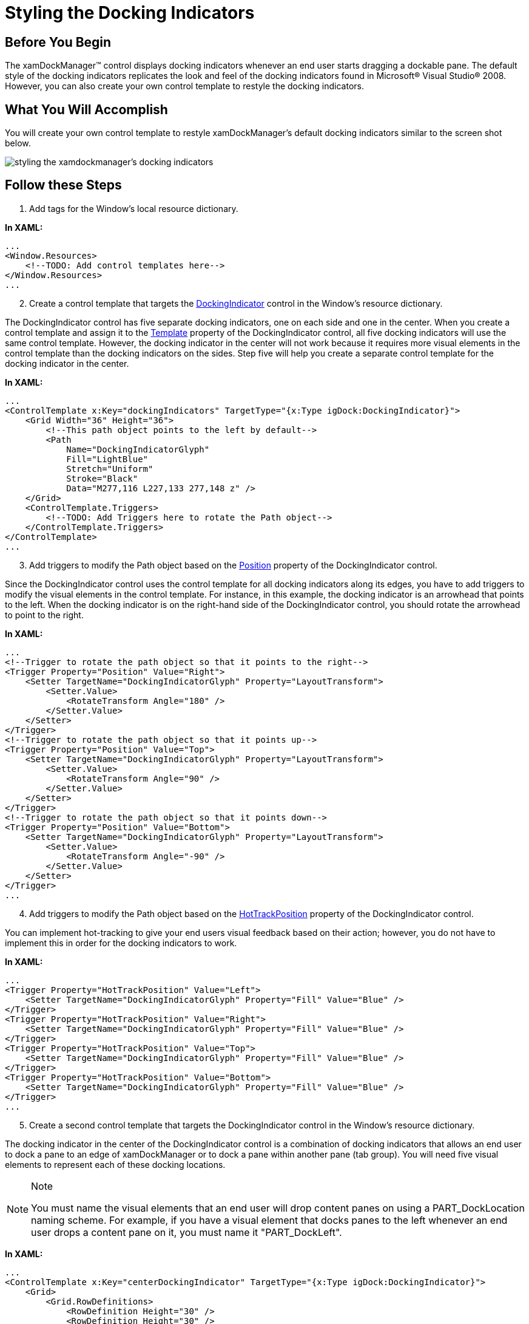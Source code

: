 ﻿////

|metadata|
{
    "name": "xamdockmanager-styling-the-docking-indicators",
    "controlName": ["xamDockManager"],
    "tags": ["How Do I","Styling"],
    "guid": "{74BB0A9E-BB23-4FD1-815F-4F57C0ABA627}",  
    "buildFlags": [],
    "createdOn": "2012-01-30T19:39:53.5340599Z"
}
|metadata|
////

= Styling the Docking Indicators

== Before You Begin

The xamDockManager™ control displays docking indicators whenever an end user starts dragging a dockable pane. The default style of the docking indicators replicates the look and feel of the docking indicators found in Microsoft® Visual Studio® 2008. However, you can also create your own control template to restyle the docking indicators.

== What You Will Accomplish

You will create your own control template to restyle xamDockManager's default docking indicators similar to the screen shot below.

image::images/xamDockManager_Styling_the_Docking_Indicators_01.png[styling the xamdockmanager's docking indicators]

== Follow these Steps

[start=1]
. Add tags for the Window's local resource dictionary.

*In XAML:*

----
...
<Window.Resources>
    <!--TODO: Add control templates here-->
</Window.Resources>
...
----

[start=2]
. Create a control template that targets the link:{ApiPlatform}dockmanager.v{ProductVersion}~infragistics.windows.dockmanager.dockingindicator.html[DockingIndicator] control in the Window's resource dictionary.

The DockingIndicator control has five separate docking indicators, one on each side and one in the center. When you create a control template and assign it to the link:{ApiPlatform}dockmanager.v{ProductVersion}~infragistics.windows.dockmanager.dockingindicator.html[Template] property of the DockingIndicator control, all five docking indicators will use the same control template. However, the docking indicator in the center will not work because it requires more visual elements in the control template than the docking indicators on the sides. Step five will help you create a separate control template for the docking indicator in the center.

*In XAML:*

----
...
<ControlTemplate x:Key="dockingIndicators" TargetType="{x:Type igDock:DockingIndicator}">
    <Grid Width="36" Height="36">
        <!--This path object points to the left by default-->
        <Path 
            Name="DockingIndicatorGlyph" 
            Fill="LightBlue" 
            Stretch="Uniform" 
            Stroke="Black" 
            Data="M277,116 L227,133 277,148 z" />
    </Grid>
    <ControlTemplate.Triggers>
        <!--TODO: Add Triggers here to rotate the Path object-->
    </ControlTemplate.Triggers>
</ControlTemplate>
...
----

[start=3]
. Add triggers to modify the Path object based on the link:{ApiPlatform}dockmanager.v{ProductVersion}~infragistics.windows.dockmanager.dockingindicator~position.html[Position] property of the DockingIndicator control.

Since the DockingIndicator control uses the control template for all docking indicators along its edges, you have to add triggers to modify the visual elements in the control template. For instance, in this example, the docking indicator is an arrowhead that points to the left. When the docking indicator is on the right-hand side of the DockingIndicator control, you should rotate the arrowhead to point to the right.

*In XAML:*

----
...
<!--Trigger to rotate the path object so that it points to the right-->
<Trigger Property="Position" Value="Right">
    <Setter TargetName="DockingIndicatorGlyph" Property="LayoutTransform">
        <Setter.Value>
            <RotateTransform Angle="180" />
        </Setter.Value>
    </Setter>
</Trigger>
<!--Trigger to rotate the path object so that it points up-->
<Trigger Property="Position" Value="Top">
    <Setter TargetName="DockingIndicatorGlyph" Property="LayoutTransform">
        <Setter.Value>
            <RotateTransform Angle="90" />
        </Setter.Value>
    </Setter>
</Trigger>
<!--Trigger to rotate the path object so that it points down-->
<Trigger Property="Position" Value="Bottom">
    <Setter TargetName="DockingIndicatorGlyph" Property="LayoutTransform">
        <Setter.Value>
            <RotateTransform Angle="-90" />
        </Setter.Value>
    </Setter>
</Trigger>
...
----

[start=4]
. Add triggers to modify the Path object based on the link:{ApiPlatform}dockmanager.v{ProductVersion}~infragistics.windows.dockmanager.dockingindicator~hottrackposition.html[HotTrackPosition] property of the DockingIndicator control.

You can implement hot-tracking to give your end users visual feedback based on their action; however, you do not have to implement this in order for the docking indicators to work.

*In XAML:*

----
...
<Trigger Property="HotTrackPosition" Value="Left">
    <Setter TargetName="DockingIndicatorGlyph" Property="Fill" Value="Blue" />
</Trigger>
<Trigger Property="HotTrackPosition" Value="Right">
    <Setter TargetName="DockingIndicatorGlyph" Property="Fill" Value="Blue" />
</Trigger>
<Trigger Property="HotTrackPosition" Value="Top">
    <Setter TargetName="DockingIndicatorGlyph" Property="Fill" Value="Blue" />
</Trigger>
<Trigger Property="HotTrackPosition" Value="Bottom">
    <Setter TargetName="DockingIndicatorGlyph" Property="Fill" Value="Blue" />
</Trigger>
...
----

[start=5]
. Create a second control template that targets the DockingIndicator control in the Window's resource dictionary.

The docking indicator in the center of the DockingIndicator control is a combination of docking indicators that allows an end user to dock a pane to an edge of xamDockManager or to dock a pane within another pane (tab group). You will need five visual elements to represent each of these docking locations.

.Note
[NOTE]
====
You must name the visual elements that an end user will drop content panes on using a PART_DockLocation naming scheme. For example, if you have a visual element that docks panes to the left whenever an end user drops a content pane on it, you must name it "PART_DockLeft".
====

*In XAML:*

----
...
<ControlTemplate x:Key="centerDockingIndicator" TargetType="{x:Type igDock:DockingIndicator}">
    <Grid>
        <Grid.RowDefinitions>
            <RowDefinition Height="30" />
            <RowDefinition Height="30" />
            <RowDefinition Height="30" />
        </Grid.RowDefinitions>
        <Grid.ColumnDefinitions>
            <ColumnDefinition Width="30" />
            <ColumnDefinition Width="30" />
            <ColumnDefinition Width="30" />
        </Grid.ColumnDefinitions>
<!--
This ellipse is the center of the docking indicator and goes in the center square of the grid.
This visual element will dock a pane within another pane (tab group) and must be named "PART_DockCenter".
-->
        <Ellipse 
            Name="PART_DockCenter"
            Stroke="Black" 
            Grid.Row="1"
            Grid.Column="1"
            Fill="Green" />
<!--
This path object is a triangle that points left and goes in the first column, second row of the grid.
Since it will accept and dock a pane to the left, you must name it "PART_DockLeft".
-->
        <Path 
            Name="PART_DockLeft"
            Grid.Row="1" 
            Grid.Column="0" 
            Fill="LightBlue" 
            Stretch="Uniform" 
            Stroke="Black" 
            Data="M277,116 L227,133 277,148 z"/>
<!--
This path object is a triangle that points right and goes in the third column, second row of the grid.
Since it will accept and dock a pane to the right, you must name it "PART_DockRight"
-->
        <Path 
            Name="PART_DockRight" 
            Grid.Row="1" 
            Grid.Column="2" 
            Fill="LightBlue" 
            Stretch="Uniform" 
            Stroke="Black" 
            Data="M277,116 L227,133 277,148 z">
            <Path.LayoutTransform>
                <RotateTransform Angle="180" />
            </Path.LayoutTransform>
        </Path>
<!--
This path object is a triangle that points up and goes in the second column, first row of the grid.
Since it will accept and dock a pane to the top, you must name it "PART_DockTop".
-->
        <Path 
            Name="PART_DockTop" 
            Grid.Row="0" 
            Grid.Column="1" 
            Fill="LightBlue" 
            Stretch="Uniform" 
            Stroke="Black" 
            Data="M277,116 L227,133 277,148 z">
            <Path.LayoutTransform>
                <RotateTransform Angle="90" />
            </Path.LayoutTransform>
        </Path>
<!--
This path object is a triangle that points down and goes in the second column, third row of the grid.
Since it will accept and dock a pane to the bottom, you must name it "PART_DockBottom".
-->
        <Path 
            Name="PART_DockBottom" 
            Grid.Row="2" 
            Grid.Column="1" 
            Fill="LightBlue" 
            Stretch="Uniform" 
            Stroke="Black" 
            Data="M277,116 L227,133 277,148 z">
            <Path.LayoutTransform>
                <RotateTransform Angle="-90" />
            </Path.LayoutTransform>
        </Path>
    </Grid>
<!--
You can add triggers to the control template to implement hot-tracking functionality using XAML that is similar to XAML found in step four.
Simply change the TargetName property of the setter to one of the visual elements in this control template.
-->
</ControlTemplate>
...
----

[start=6]
. Add the following XAML for xamDockManager to your Window.

The XAML adds a xamDockManager control to your Window along with three empty content panes and a link:{ApiPlatform}dockmanager.v{ProductVersion}~infragistics.windows.dockmanager.documentcontenthost.html[DocumentContentHost] object.

*In XAML:*

----
...
<igDock:XamDockManager Name="xamDockManager1">
    <igDock:XamDockManager.Panes>
        <igDock:SplitPane>
            <igDock:ContentPane Header="pane 1" />
            <igDock:ContentPane Header="pane 2" />
            <igDock:ContentPane Header="pane 3" />
        </igDock:SplitPane>
    </igDock:XamDockManager.Panes>
    <igDock:DocumentContentHost />
</igDock:XamDockManager>
...
----

[start=7]
. Add tags for xamDockManager's local resource dictionary.

*In XAML:*

----
...
<igDock:XamDockManager.Resources>
    <!--TODO: Create a Style here-->
</igDock:XamDockManager.Resources>
...
----

[start=8]
. Create a style that targets the DockingIndicator control in xamDockManager's resource dictionary.

.Note
[NOTE]
====
The DockingIndicator control is not part of xamDockManager's visual tree; therefore, you must add the style to xamDockManager's local resource dictionary.
====

*In XAML:*

----
...
<Style TargetType="{x:Type igDock:DockingIndicator}">
</Style>
...
----

[start=9]
. Add a Setter object to the style that sets the Template property to the control template you created in step two.

This setter specifies the template for all docking indicators. You can add triggers that change the template based on the Position property of the DockingIndicator control. If you run your project now and drag a content pane, you should see something similar to the screen shot below. Notice that the docking indicator in the center is using the same template as the other docking indicators. You will also notice that it does not work. In order to get the docking indicator in the center working, you will have to add a trigger to the style that changes the template whenever the Position property's value is Center.

image::images/xamDockManager_Styling_the_Docking_Indicators_02.png[styling xamdockmanager's docking indicators]

*In XAML:*

----
...
<Setter Property="Template" Value="{StaticResource dockingIndicators}" />
...
----

[start=10]
. Add a Trigger object to the style that changes the Template property when the value of the Position property is Center.

The template that you set in the previous step will not work for the docking indicator in the center of the DockingIndicator control. You will have to use the template you created in step five in order for the docking indicator in the center of the DockingIndicator control to work.

*In XAML:*

----
...
<Style.Triggers>
    <Trigger Property="Position" Value="Center">
        <Setter Property="Template" Value="{StaticResource centerDockingIndicator}" />
    </Trigger>
</Style.Triggers>
...
----

[start=11]
. Run your project and drag a content pane to see the docking indicators.

== Related Topics

link:xamdockmanager-about-styling.html[About Styling]

link:xamdockmanager-using-xamdockmanager.html[Using xamDockManager]